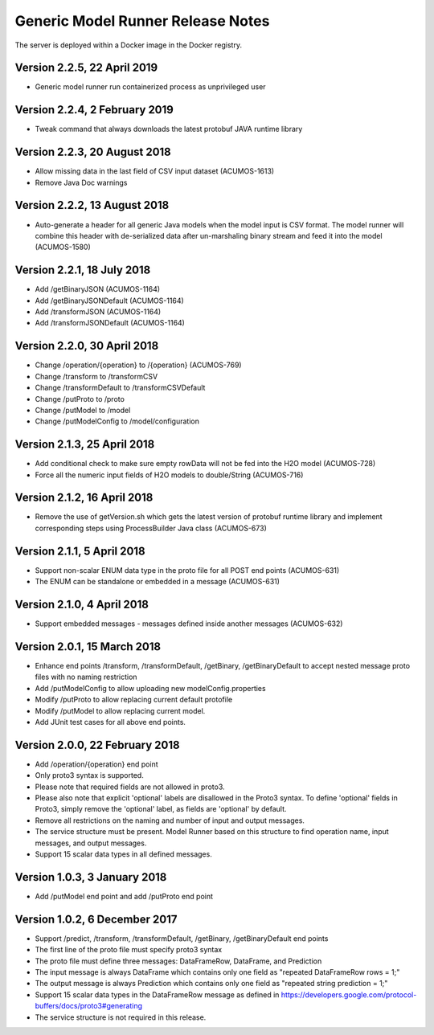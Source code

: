 .. ===============LICENSE_START=======================================================
.. Acumos CC-BY-4.0
.. ===================================================================================
.. Copyright (C) 2017-2018 AT&T Intellectual Property & Tech Mahindra. All rights reserved.
.. ===================================================================================
.. This Acumos documentation file is distributed by AT&T and Tech Mahindra
.. under the Creative Commons Attribution 4.0 International License (the "License");
.. you may not use this file except in compliance with the License.
.. You may obtain a copy of the License at
..
.. http://creativecommons.org/licenses/by/4.0
..
.. This file is distributed on an "AS IS" BASIS,
.. WITHOUT WARRANTIES OR CONDITIONS OF ANY KIND, either express or implied.
.. See the License for the specific language governing permissions and
.. limitations under the License.
.. ===============LICENSE_END=========================================================

==================================
Generic Model Runner Release Notes
==================================

The server is deployed within a Docker image in the Docker registry.

Version 2.2.5, 22 April 2019
----------------------------

* Generic model runner run containerized process as unprivileged user

Version 2.2.4, 2 February 2019
------------------------------

* Tweak command that always downloads the latest protobuf JAVA runtime library 

Version 2.2.3, 20 August 2018
-----------------------------

* Allow missing data in the last field of CSV input dataset (ACUMOS-1613)
* Remove Java Doc warnings

Version 2.2.2, 13 August 2018
-----------------------------

* Auto-generate a header for all generic Java models when the model input is CSV format. The model runner will combine this header with de-serialized data after un-marshaling binary stream and feed it into the model (ACUMOS-1580)

Version 2.2.1, 18 July 2018
---------------------------

* Add /getBinaryJSON (ACUMOS-1164)
* Add /getBinaryJSONDefault (ACUMOS-1164)
* Add /transformJSON (ACUMOS-1164)
* Add /transformJSONDefault (ACUMOS-1164)

Version 2.2.0, 30 April 2018
----------------------------

* Change /operation/{operation} to /{operation} (ACUMOS-769)
* Change /transform to /transformCSV
* Change /transformDefault to /transformCSVDefault
* Change /putProto to /proto
* Change /putModel to /model
* Change /putModelConfig to /model/configuration

Version 2.1.3, 25 April 2018
----------------------------

* Add conditional check to make sure empty rowData will not be fed into the H2O model (ACUMOS-728)
* Force all the numeric input fields of H2O models to double/String (ACUMOS-716)

Version 2.1.2, 16 April 2018
----------------------------

* Remove the use of getVersion.sh which gets the latest version of protobuf runtime library and implement corresponding steps using ProcessBuilder Java class (ACUMOS-673) 

Version 2.1.1, 5 April 2018
---------------------------

* Support non-scalar ENUM data type in the proto file for all POST end points (ACUMOS-631)
* The ENUM can be standalone or embedded in a message (ACUMOS-631)

Version 2.1.0, 4 April 2018
---------------------------

* Support embedded messages - messages defined inside another messages (ACUMOS-632)

Version 2.0.1, 15 March 2018
----------------------------

* Enhance end points /transform, /transformDefault, /getBinary, /getBinaryDefault to accept nested message proto files with no naming restriction
* Add /putModelConfig to allow uploading new modelConfig.properties
* Modify /putProto to allow replacing current default protofile
* Modify /putModel to allow replacing current model.
* Add JUnit test cases for all above end points.

Version 2.0.0, 22 February 2018
-------------------------------

* Add /operation/{operation} end point 
* Only proto3 syntax is supported. 
* Please note that required fields are not allowed in proto3. 
* Please also note that explicit 'optional' labels are disallowed in the Proto3 syntax. To define 'optional' fields in Proto3, simply remove the 'optional' label, as fields are 'optional' by default.
* Remove all restrictions on the naming and number of input and output messages.  
* The service structure must be present. Model Runner based on this structure to find operation name, input messages, and output messages.
* Support 15 scalar data types in all defined messages.

Version 1.0.3, 3 January 2018
-----------------------------

* Add /putModel end point and add /putProto end point

Version 1.0.2, 6 December 2017
------------------------------

* Support /predict, /transform, /transformDefault, /getBinary, /getBinaryDefault end points
* The first line of the proto file must specify proto3 syntax 
* The proto file must define three messages: DataFrameRow, DataFrame, and Prediction 
* The input message is always DataFrame which contains only one field as "repeated DataFrameRow rows = 1;"
* The output message is always Prediction which contains only one field as "repeated string prediction = 1;"
* Support 15 scalar data types in the DataFrameRow message as defined in https://developers.google.com/protocol-buffers/docs/proto3#generating
* The service structure is not required in this release. 
